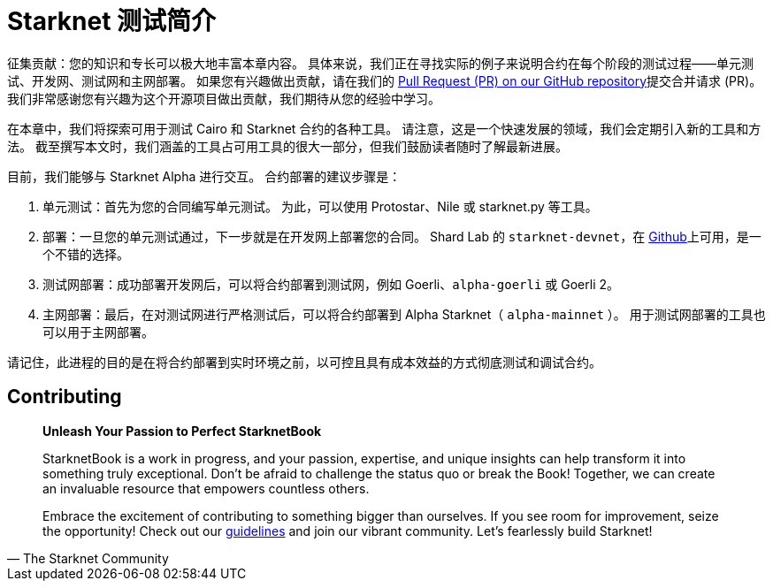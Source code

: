 [id="index"]

= Starknet 测试简介

====
征集贡献：您的知识和专长可以极大地丰富本章内容。 具体来说，我们正在寻找实际的例子来说明合约在每个阶段的测试过程——单元测试、开发网、测试网和主网部署。 如果您有兴趣做出贡献，请在我们的 https://github.com/starknet-edu/starknetbook/[Pull Request (PR) on our GitHub repository]提交合并请求 (PR)。 我们非常感谢您有兴趣为这个开源项目做出贡献，我们期待从您的经验中学习。
====

在本章中，我们将探索可用于测试 Cairo 和 Starknet 合约的各种工具。 请注意，这是一个快速发展的领域，我们会定期引入新的工具和方法。 截至撰写本文时，我们涵盖的工具占可用工具的很大一部分，但我们鼓励读者随时了解最新进展。

目前，我们能够与 Starknet Alpha 进行交互。 合约部署的建议步骤是：

. 单元测试：首先为您的合同编写单元测试。 为此，可以使用 Protostar、Nile 或 starknet.py 等工具。
. 部署：一旦您的单元测试通过，下一步就是在开发网上部署您的合同。 Shard Lab 的 `starknet-devnet`，在 https://github.com/Shard-Labs/starknet-devnet[Github]上可用，是一个不错的选择。
. 测试网部署：成功部署开发网后，可以将合约部署到测试网，例如 Goerli、`alpha-goerli` 或 Goerli 2。
. 主网部署：最后，在对测试网进行严格测试后，可以将合约部署到 Alpha Starknet（ `alpha-mainnet` ）。 用于测试网部署的工具也可以用于主网部署。

请记住，此进程的目的是在将合约部署到实时环境之前，以可控且具有成本效益的方式彻底测试和调试合约。

== Contributing

[quote, The Starknet Community]
____
*Unleash Your Passion to Perfect StarknetBook*

StarknetBook is a work in progress, and your passion, expertise, and unique insights can help transform it into something truly exceptional. Don't be afraid to challenge the status quo or break the Book! Together, we can create an invaluable resource that empowers countless others.

Embrace the excitement of contributing to something bigger than ourselves. If you see room for improvement, seize the opportunity! Check out our https://github.com/starknet-edu/starknetbook/blob/main/CONTRIBUTING.adoc[guidelines] and join our vibrant community. Let's fearlessly build Starknet! 
____
